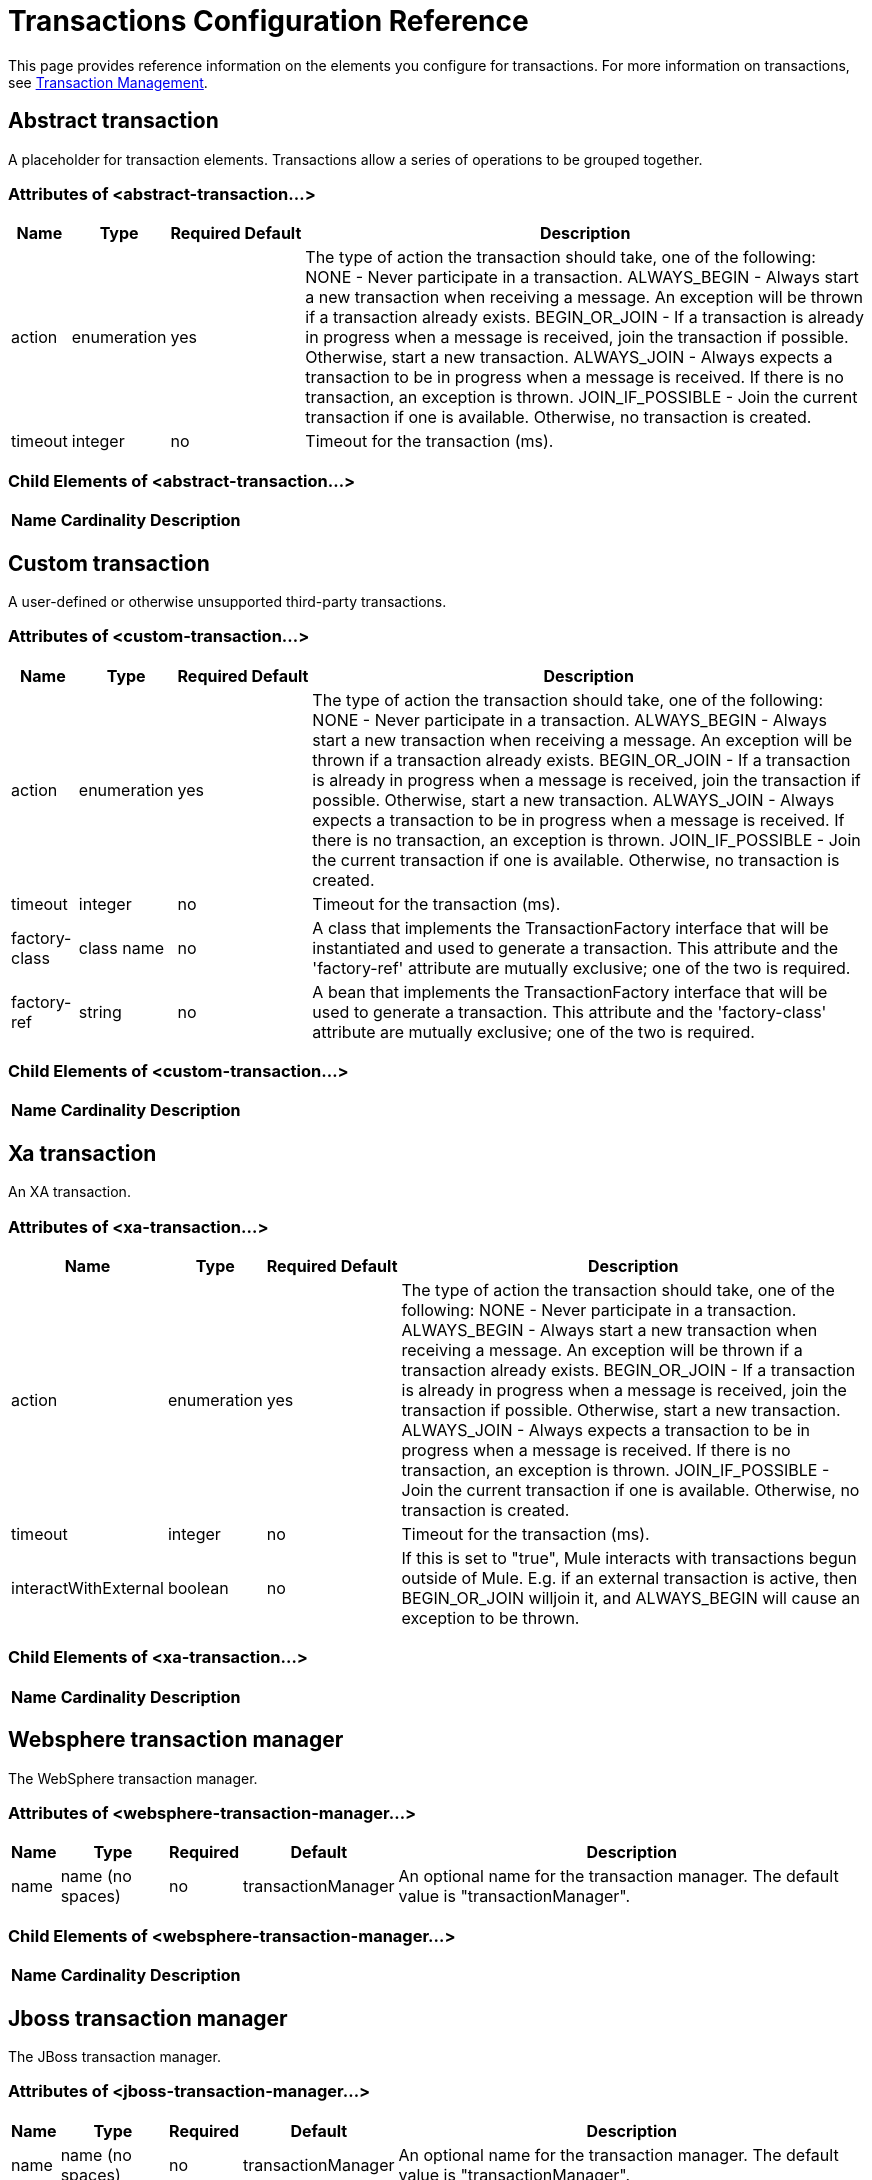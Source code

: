 = Transactions Configuration Reference

This page provides reference information on the elements you configure for transactions. For more information on transactions, see link:/mule\-user\-guide/v/3\.2/transaction-management[Transaction Management].

== Abstract transaction

A placeholder for transaction elements. Transactions allow a series of operations to be grouped together.

=== Attributes of <abstract-transaction...>

[%header%autowidth.spread]
|===
|Name |Type |Required |Default |Description
|action |enumeration |yes |  |The type of action the transaction should take, one of the following: NONE - Never participate in a transaction. ALWAYS_BEGIN - Always start a new transaction when receiving a message. An exception will be thrown if a transaction already exists. BEGIN_OR_JOIN - If a transaction is already in progress when a message is received, join the transaction if possible. Otherwise, start a new transaction. ALWAYS_JOIN - Always expects a transaction to be in progress when a message is received. If there is no transaction, an exception is thrown. JOIN_IF_POSSIBLE - Join the current transaction if one is available. Otherwise, no transaction is created.
|timeout |integer |no |  |Timeout for the transaction (ms).
|===

=== Child Elements of <abstract-transaction...>

[%header%autowidth.spread]
|===
|Name |Cardinality |Description
|===

== Custom transaction

A user-defined or otherwise unsupported third-party transactions.

=== Attributes of <custom-transaction...>

[%header%autowidth.spread]
|===
|Name |Type |Required |Default |Description
|action |enumeration |yes |  |The type of action the transaction should take, one of the following: NONE - Never participate in a transaction. ALWAYS_BEGIN - Always start a new transaction when receiving a message. An exception will be thrown if a transaction already exists. BEGIN_OR_JOIN - If a transaction is already in progress when a message is received, join the transaction if possible. Otherwise, start a new transaction. ALWAYS_JOIN - Always expects a transaction to be in progress when a message is received. If there is no transaction, an exception is thrown. JOIN_IF_POSSIBLE - Join the current transaction if one is available. Otherwise, no transaction is created.
|timeout |integer |no |  |Timeout for the transaction (ms).
|factory-class |class name |no |  |A class that implements the TransactionFactory interface that will be instantiated and used to generate a transaction. This attribute and the 'factory-ref' attribute are mutually exclusive; one of the two is required.
|factory-ref |string |no |  |A bean that implements the TransactionFactory interface that will be used to generate a transaction. This attribute and the 'factory-class' attribute are mutually exclusive; one of the two is required.
|===

=== Child Elements of <custom-transaction...>

[%header%autowidth.spread]
|===
|Name |Cardinality |Description
|===

== Xa transaction

An XA transaction.

=== Attributes of <xa-transaction...>

[%header%autowidth.spread]
|===
|Name |Type |Required |Default |Description
|action |enumeration |yes |  |The type of action the transaction should take, one of the following: NONE - Never participate in a transaction. ALWAYS_BEGIN - Always start a new transaction when receiving a message. An exception will be thrown if a transaction already exists. BEGIN_OR_JOIN - If a transaction is already in progress when a message is received, join the transaction if possible. Otherwise, start a new transaction. ALWAYS_JOIN - Always expects a transaction to be in progress when a message is received. If there is no transaction, an exception is thrown. JOIN_IF_POSSIBLE - Join the current transaction if one is available. Otherwise, no transaction is created.
|timeout |integer |no |  |Timeout for the transaction (ms).
|interactWithExternal |boolean |no |  |If this is set to "true", Mule interacts with transactions begun outside of Mule. E.g. if an external transaction is active, then BEGIN_OR_JOIN willjoin it, and ALWAYS_BEGIN will cause an exception to be thrown.
|===

=== Child Elements of <xa-transaction...>

[%header%autowidth.spread]
|===
|Name |Cardinality |Description
|===

== Websphere transaction manager

The WebSphere transaction manager.

=== Attributes of <websphere-transaction-manager...>

[%header%autowidth.spread]
|===
|Name |Type |Required |Default |Description
|name |name (no spaces) |no |transactionManager |An optional name for the transaction manager. The default value is "transactionManager".
|===

=== Child Elements of <websphere-transaction-manager...>

[%header%autowidth.spread]
|===
|Name |Cardinality |Description
|===

== Jboss transaction manager

The JBoss transaction manager.

=== Attributes of <jboss-transaction-manager...>

[%header%autowidth.spread]
|===
|Name |Type |Required |Default |Description
|name |name (no spaces) |no |transactionManager |An optional name for the transaction manager. The default value is "transactionManager".
|===

=== Child Elements of <jboss-transaction-manager...>

[%header%autowidth.spread]
|===
|Name |Cardinality |Description
|===

== Weblogic transaction manager

The WebLogic transaction manager.

=== Attributes of <weblogic-transaction-manager...>

[%header%autowidth.spread]
|===
|Name |Type |Required |Default |Description
|===

=== Child Elements of <weblogic-transaction-manager...>

[%header%autowidth.spread]
|===
|Name |Cardinality |Description
|environment |0..1 |The JNDI environment.
|===

== Jrun transaction manager

The JRun transaction manager.

=== Attributes of <jrun-transaction-manager...>

[%header%autowidth.spread]
|===
|Name |Type |Required |Default |Description
|name |name (no spaces) |no |transactionManager |An optional name for the transaction manager. The default value is "transactionManager".
|===

=== Child Elements of <jrun-transaction-manager...>

[%header%autowidth.spread]
|===
|Name |Cardinality |Description
|===

== Resin transaction manager

The Resin transaction manager.

=== Attributes of <resin-transaction-manager...>

[%header%autowidth.spread]
|===
|Name |Type |Required |Default |Description
|name |name (no spaces) |no |transactionManager |An optional name for the transaction manager. The default value is "transactionManager".
|===

=== Child Elements of <resin-transaction-manager...>

[%header%autowidth.spread]
|===
|Name |Cardinality |Description
|===

== Jndi transaction manager

Retrieves a named transaction manager factory from JNDI.

== Custom transaction manager

A user-implemented transaction manager.

=== Attributes of <custom-transaction-manager...>

[%header%autowidth.spread]
|===
|Name |Type |Required |Default |Description
|class |class name |yes |  |The class to instantiate to create a transaction manager.
|===

=== Child Elements of <custom-transaction-manager...>

[%header%autowidth.spread]
|============
|Name |Cardinality |Description
|environment |0..1 |The JNDI environment.
|spring:property |0..* |Spring-style property element for custom configuration.
|============
